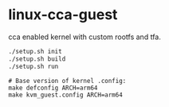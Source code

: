 * linux-cca-guest

cca enabled kernel with custom rootfs and tfa.

#+begin_src sh
./setup.sh init
./setup.sh build
./setup.sh run
#+end_src


#+begin_src
# Base version of kernel .config:
make defconfig ARCH=arm64
make kvm_guest.config ARCH=arm64
#+end_src
